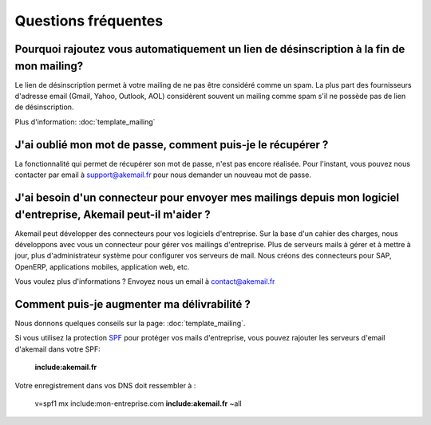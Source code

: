 .. _ref-faq:

====================
Questions fréquentes
====================

Pourquoi rajoutez vous automatiquement un lien de désinscription à la fin de mon mailing?
-----------------------------------------------------------------------------------------

Le lien de désinscription permet à votre mailing de ne pas être considéré comme un spam. La plus part des fournisseurs
d'adresse email (Gmail, Yahoo, Outlook, AOL) considèrent souvent un mailing comme spam s'il ne possède pas de lien de désinscription.

Plus d'information: :doc:`template_mailing`


J'ai oublié mon mot de passe, comment puis-je le récupérer ?
------------------------------------------------------------

La fonctionnalité qui permet de récupérer son mot de passe, n'est pas encore réalisée. Pour l'instant, vous pouvez
nous contacter par email à support@akemail.fr pour nous demander un nouveau mot de passe.


J'ai besoin d'un connecteur pour envoyer mes mailings depuis mon logiciel d'entreprise, Akemail peut-il m'aider ?
-----------------------------------------------------------------------------------------------------------------

Akemail peut développer des connecteurs pour vos logiciels d'entreprise. Sur la base d'un cahier des charges,
nous développons avec vous un connecteur pour gérer vos mailings d'entreprise. Plus de serveurs mails à gérer et à
mettre à jour, plus d'administrateur système pour configurer vos serveurs de mail.
Nous créons des connecteurs pour SAP, OpenERP, applications mobiles, application web, etc.

Vous voulez plus d'informations ? Envoyez nous un email à contact@akemail.fr


Comment puis-je augmenter ma délivrabilité ?
--------------------------------------------
Nous donnons quelques conseils sur la page: :doc:`template_mailing`.

Si vous utilisez la protection `SPF`_ pour protéger vos mails d'entreprise, vous pouvez rajouter les serveurs d'email d'akemail dans votre SPF:

    **include:akemail.fr**

Votre enregistrement dans vos DNS doit ressembler à :

    v=spf1 mx include:mon-entreprise.com **include:akemail.fr** ~all

.. _SPF: http://fr.wikipedia.org/wiki/Sender_Policy_Framework